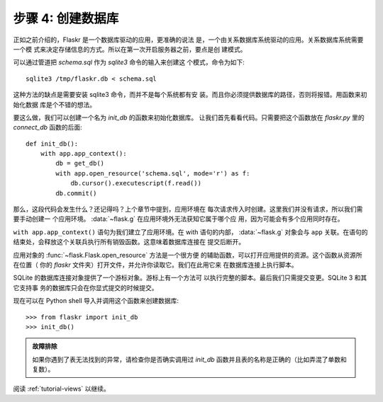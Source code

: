 .. _tutorial-dbinit:

步骤 4: 创建数据库
=============================

正如之前介绍的，Flaskr 是一个数据库驱动的应用，更准确的说法
是，一个由关系数据库系统驱动的应用。关系数据库系统需要一个模
式来决定存储信息的方式。所以在第一次开启服务器之前，要点是创
建模式。

可以通过管道把 `schema.sql` 作为 `sqlite3` 命令的输入来创建这
个模式，命令为如下::

    sqlite3 /tmp/flaskr.db < schema.sql

这种方法的缺点是需要安装 sqlite3 命令，而并不是每个系统都有安
装。而且你必须提供数据库的路径，否则将报错。用函数来初始化数据
库是个不错的想法。

要这么做，我们可以创建一个名为 `init_db` 的函数来初始化数据库。
让我们首先看看代码。只需要把这个函数放在 `flaskr.py` 里的
`connect_db` 函数的后面::

    def init_db():
        with app.app_context():
            db = get_db()
            with app.open_resource('schema.sql', mode='r') as f:
                db.cursor().executescript(f.read())
            db.commit()

那么，这段代码会发生什么？还记得吗？上个章节中提到，应用环境在
每次请求传入时创建。这里我们并没有请求，所以我们需要手动创建一
个应用环境。 :data:`~flask.g` 在应用环境外无法获知它属于哪个应
用，因为可能会有多个应用同时存在。

``with app.app_context()`` 语句为我们建立了应用环境。在 with
语句的内部， :data:`~flask.g` 对象会与 ``app`` 关联。在语句的
结束处，会释放这个关联兵执行所有销毁函数。这意味着数据库连接在
提交后断开。

应用对象的 :func:`~flask.Flask.open_resource` 方法是一个很方便
的辅助函数，可以打开应用提供的资源。这个函数从资源所在位置（
你的 `flaskr` 文件夹）打开文件，并允许你读取它。我们在此用它来
在数据库连接上执行脚本。

SQLite 的数据库连接对象提供了一个游标对象。游标上有一个方法可
以执行完整的脚本。最后我们只需提交变更。SQLite 3 和其它支持事
务的数据库只会在你显式提交的时候提交。

现在可以在 Python shell 导入并调用这个函数来创建数据库::

>>> from flaskr import init_db
>>> init_db()

.. admonition:: 故障排除

   如果你遇到了表无法找到的异常，请检查你是否确实调用过
   `init_db` 函数并且表的名称是正确的（比如弄混了单数和复数）。


阅读 :ref:`tutorial-views` 以继续。
